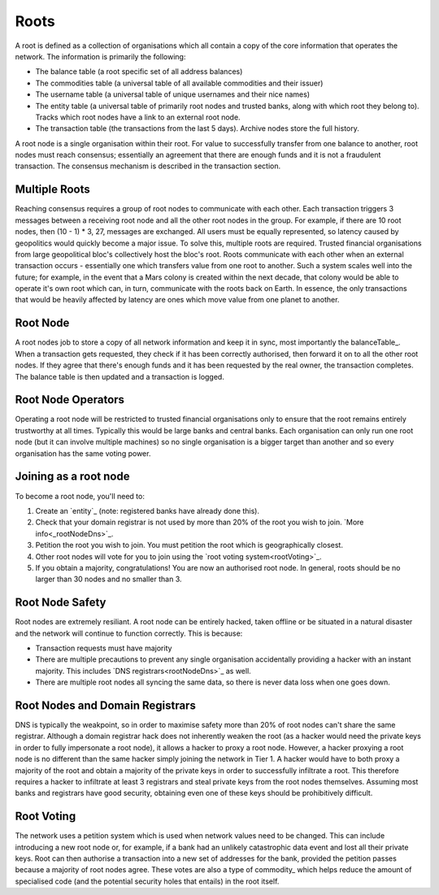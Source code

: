 .. _roots:

Roots
=====

A root is defined as a collection of organisations which all contain a copy of the core information that operates the network. The information is primarily the following:

- The balance table (a root specific set of all address balances)
- The commodities table (a universal table of all available commodities and their issuer)
- The username table (a universal table of unique usernames and their nice names)
- The entity table (a universal table of primarily root nodes and trusted banks, along with which root they belong to). Tracks which root nodes have a link to an external root node.
- The transaction table (the transactions from the last 5 days). Archive nodes store the full history.

A root node is a single organisation within their root. For value to successfully transfer from one balance to another, root nodes must reach consensus; essentially an agreement that there are enough funds and it is not a fraudulent transaction. The consensus mechanism is described in the transaction section.

.. _multipleRoots:

Multiple Roots
--------------

Reaching consensus requires a group of root nodes to communicate with each other. Each transaction triggers 3 messages between a receiving root node and all the other root nodes in the group. For example, if there are 10 root nodes, then (10 - 1) * 3, 27, messages are exchanged. All users must be equally represented, so latency caused by geopolitics would quickly become a major issue. To solve this, multiple roots are required.
Trusted financial organisations from large geopolitical bloc's collectively host the bloc's root. Roots communicate with each other when an external transaction occurs - essentially one which transfers value from one root to another. Such a system scales well into the future; for example, in the event that a Mars colony is created within the next decade, that colony would be able to operate it's own root which can, in turn, communicate with the roots back on Earth. In essence, the only transactions that would be heavily affected by latency are ones which move value from one planet to another.


.. rootNode:

Root Node
---------

A root nodes job to store a copy of all network information and keep it in sync, most importantly the balanceTable_. When a transaction gets requested, they check if it has been correctly authorised, then forward it on to all the other root nodes. If they agree that there's enough funds and it has been requested by the real owner, the transaction completes. The balance table is then updated and a transaction is logged.

Root Node Operators
-------------------

Operating a root node will be restricted to trusted financial organisations only to ensure that the root remains entirely trustworthy at all times. Typically this would be large banks and central banks. Each organisation can only run one root node (but it can involve multiple machines) so no single organisation is a bigger target than another and so every organisation has the same voting power.

Joining as a root node
----------------------

To become a root node, you'll need to:

1. Create an `entity`_ (note: registered banks have already done this).
2. Check that your domain registrar is not used by more than 20% of the root you wish to join. `More info<_rootNodeDns>`_.
3. Petition the root you wish to join. You must petition the root which is geographically closest.
4. Other root nodes will vote for you to join using the `root voting system<rootVoting>`_.
5. If you obtain a majority, congratulations! You are now an authorised root node. In general, roots should be no larger than 30 nodes and no smaller than 3.

Root Node Safety
----------------

Root nodes are extremely resiliant. A root node can be entirely hacked, taken offline or be situated in a natural disaster and the network will continue to function correctly. This is because:

- Transaction requests must have majority
- There are multiple precautions to prevent any single organisation accidentally providing a hacker with an instant majority. This includes `DNS registrars<rootNodeDns>`_ as well.
- There are multiple root nodes all syncing the same data, so there is never data loss when one goes down.

.. _rootNodeDns:

Root Nodes and Domain Registrars
--------------------------------

DNS is typically the weakpoint, so in order to maximise safety more than 20% of root nodes can't share the same registrar. Although a domain registrar hack does not inherently weaken the root (as a hacker would need the private keys in order to fully impersonate a root node), it allows a hacker to proxy a root node. However, a hacker proxying a root node is no different than the same hacker simply joining the network in Tier 1. A hacker would have to both proxy a majority of the root and obtain a majority of the private keys in order to successfully infiltrate a root. This therefore requires a hacker to infiltrate at least 3 registrars and steal private keys from the root nodes themselves. Assuming most banks and registrars have good security, obtaining even one of these keys should be prohibitively difficult.

.. _rootVoting:

Root Voting
-----------

The network uses a petition system which is used when network values need to be changed. This can include introducing a new root node or, for example, if a bank had an unlikely catastrophic data event and lost all their private keys. Root can then authorise a transaction into a new set of addresses for the bank, provided the petition passes because a majority of root nodes agree. These votes are also a type of commodity_ which helps reduce the amount of specialised code (and the potential security holes that entails) in the root itself.
